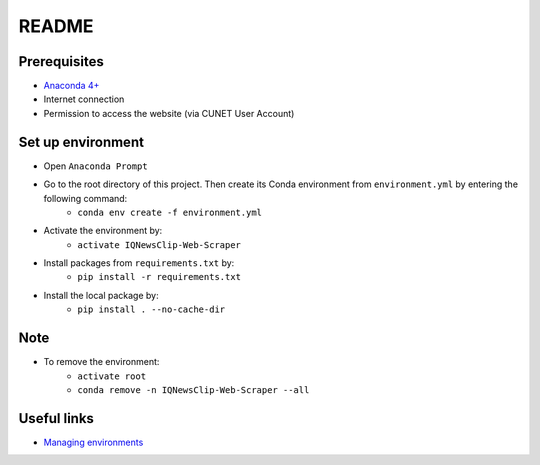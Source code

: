 ======
README
======


Prerequisites
=============

* `Anaconda 4+ <https://www.anaconda.com/>`_
* Internet connection
* Permission to access the website (via CUNET User Account)


Set up environment
==================
* Open ``Anaconda Prompt``

* Go to the root directory of this project. Then create its Conda environment from ``environment.yml`` by entering the following command:
   * ``conda env create -f environment.yml``

* Activate the environment by:
   * ``activate IQNewsClip-Web-Scraper``

* Install packages from ``requirements.txt`` by:
   * ``pip install -r requirements.txt``

* Install the local package by:
   * ``pip install . --no-cache-dir``


Note
====

* To remove the environment:
   * ``activate root``
   * ``conda remove -n IQNewsClip-Web-Scraper --all``


Useful links
============

* `Managing environments <https://docs.conda.io/projects/conda/en/latest/user-guide/tasks/manage-environments.html>`_
